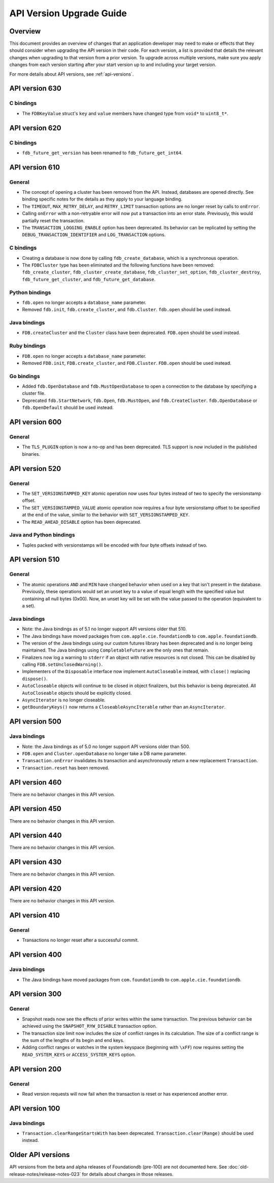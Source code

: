 #########################
API Version Upgrade Guide
#########################

Overview
========

This document provides an overview of changes that an application developer may need to make or effects that they should consider when upgrading the API version in their code. For each version, a list is provided that details the relevant changes when upgrading to that version from a prior version. To upgrade across multiple versions, make sure you apply changes from each version starting after your start version up to and including your target version.

For more details about API versions, see :ref:`api-versions`.

.. _api-version-upgrade-guide-630:

API version 630
===============

C bindings
----------

* The ``FDBKeyValue`` struct's ``key`` and ``value`` members have changed type from ``void*`` to ``uint8_t*``.

.. _api-version-upgrade-guide-620:

API version 620
===============

C bindings
----------

* ``fdb_future_get_version`` has been renamed to ``fdb_future_get_int64``.

.. _api-version-upgrade-guide-610:

API version 610
===============

General
-------

* The concept of opening a cluster has been removed from the API. Instead, databases are opened directly. See binding specific notes for the details as they apply to your language binding.
* The ``TIMEOUT``, ``MAX_RETRY_DELAY``, and ``RETRY_LIMIT`` transaction options are no longer reset by calls to ``onError``. 
* Calling ``onError`` with a non-retryable error will now put a transaction into an error state. Previously, this would partially reset the transaction.
* The ``TRANSACTION_LOGGING_ENABLE`` option has been deprecated. Its behavior can be replicated by setting the ``DEBUG_TRANSACTION_IDENTIFIER`` and ``LOG_TRANSACTION`` options.

C bindings
----------

* Creating a database is now done by calling ``fdb_create_database``, which is a synchronous operation. 
* The ``FDBCluster`` type has been eliminated and the following functions have been removed: ``fdb_create_cluster``, ``fdb_cluster_create_database``, ``fdb_cluster_set_option``, ``fdb_cluster_destroy``, ``fdb_future_get_cluster``, and ``fdb_future_get_database``.

Python bindings
---------------

* ``fdb.open`` no longer accepts a ``database_name`` parameter.
* Removed ``fdb.init``, ``fdb.create_cluster``, and ``fdb.Cluster``. ``fdb.open`` should be used instead.

Java bindings
-------------

* ``FDB.createCluster`` and  the ``Cluster`` class have been deprecated. ``FDB.open`` should be used instead.

Ruby bindings
-------------

* ``FDB.open`` no longer accepts a ``database_name`` parameter.
*  Removed ``FDB.init``, ``FDB.create_cluster``, and ``FDB.Cluster``. ``FDB.open`` should be used instead.

Go bindings
-----------

* Added ``fdb.OpenDatabase`` and ``fdb.MustOpenDatabase`` to open a connection to the database by specifying a cluster file.
* Deprecated ``fdb.StartNetwork``, ``fdb.Open``, ``fdb.MustOpen``, and ``fdb.CreateCluster``. ``fdb.OpenDatabase`` or ``fdb.OpenDefault`` should be used instead.

.. _api-version-upgrade-guide-600:

API version 600
===============

General
-------

* The ``TLS_PLUGIN`` option is now a no-op and has been deprecated. TLS support is now included in the published binaries.

.. _api-version-upgrade-guide-520:

API version 520
===============

General
-------

* The ``SET_VERSIONSTAMPED_KEY`` atomic operation now uses four bytes instead of two to specify the versionstamp offset.
* The ``SET_VERSIONSTAMPED_VALUE`` atomic operation now requires a four byte versionstamp offset to be specified at the end of the value, similar to the behavior with ``SET_VERSIONSTAMPED_KEY``.
* The ``READ_AHEAD_DISABLE`` option has been deprecated.

Java and Python bindings
------------------------

* Tuples packed with versionstamps will be encoded with four byte offsets instead of two.

.. _api-version-upgrade-guide-510:

API version 510
===============

General
-------

* The atomic operations ``AND`` and ``MIN`` have changed behavior when used on a key that isn't present in the database. Previously, these operations would set an unset key to a value of equal length with the specified value but containing all null bytes (0x00). Now, an unset key will be set with the value passed to the operation (equivalent to a set). 

Java bindings
-------------

* Note: the Java bindings as of 5.1 no longer support API versions older that 510.
* The Java bindings have moved packages from ``com.apple.cie.foundationdb`` to ``com.apple.foundationdb``.
* The version of the Java bindings using our custom futures library has been deprecated and is no longer being maintained. The Java bindings using ``CompletableFuture`` are the only ones that remain.
* Finalizers now log a warning to ``stderr`` if an object with native resources is not closed. This can be disabled by calling ``FDB.setUnclosedWarning()``.
* Implementers of the ``Disposable`` interface now implement ``AutoCloseable`` instead, with ``close()`` replacing ``dispose()``.
* ``AutoCloseable`` objects will continue to be closed in object finalizers, but this behavior is being deprecated. All ``AutoCloseable`` objects should be explicitly closed.
* ``AsyncIterator`` is no longer closeable.
* ``getBoundaryKeys()`` now returns a ``CloseableAsyncIterable`` rather than an ``AsyncIterator``.

.. _api-version-upgrade-guide-500:

API version 500
===============

Java bindings
-------------

* Note: the Java bindings as of 5.0 no longer support API versions older than 500.
* ``FDB.open`` and ``Cluster.openDatabase`` no longer take a DB name parameter.
* ``Transaction.onError`` invalidates its transaction and asynchronously return a new replacement ``Transaction``.
* ``Transaction.reset`` has been removed.

.. _api-version-upgrade-guide-460:

API version 460
===============

There are no behavior changes in this API version.

.. _api-version-upgrade-guide-450:

API version 450
===============

There are no behavior changes in this API version.

.. _api-version-upgrade-guide-440:

API version 440
===============

There are no behavior changes in this API version.

.. _api-version-upgrade-guide-430:

API version 430
===============

There are no behavior changes in this API version.

.. _api-version-upgrade-guide-420:

API version 420
===============

There are no behavior changes in this API version.

.. _api-version-upgrade-guide-410:

API version 410
===============

General
-------

* Transactions no longer reset after a successful commit.

.. _api-version-upgrade-guide-400:

API version 400
===============

Java bindings
-------------

* The Java bindings have moved packages from ``com.foundationdb`` to ``com.apple.cie.foundationdb``.

.. _api-version-upgrade-guide-300:

API version 300
===============

General
-------

* Snapshot reads now see the effects of prior writes within the same transaction. The previous behavior can be achieved using the ``SNAPSHOT_RYW_DISABLE`` transaction option.
* The transaction size limit now includes the size of conflict ranges in its calculation. The size of a conflict range is the sum of the lengths of its begin and end keys.
* Adding conflict ranges or watches in the system keyspace (beginning with ``\xFF``) now requires setting the ``READ_SYSTEM_KEYS`` or ``ACCESS_SYSTEM_KEYS`` option.

.. _api-version-upgrade-guide-200:

API version 200
===============

General
-------

* Read version requests will now fail when the transaction is reset or has experienced another error.

.. _api-version-upgrade-guide-100:

API version 100
===============

Java bindings
-------------

* ``Transaction.clearRangeStartsWith`` has been deprecated. ``Transaction.clear(Range)`` should be used instead.

Older API versions
==================

API versions from the beta and alpha releases of Foundationdb (pre-100) are not documented here. See :doc:`old-release-notes/release-notes-023` for details about changes in those releases.
